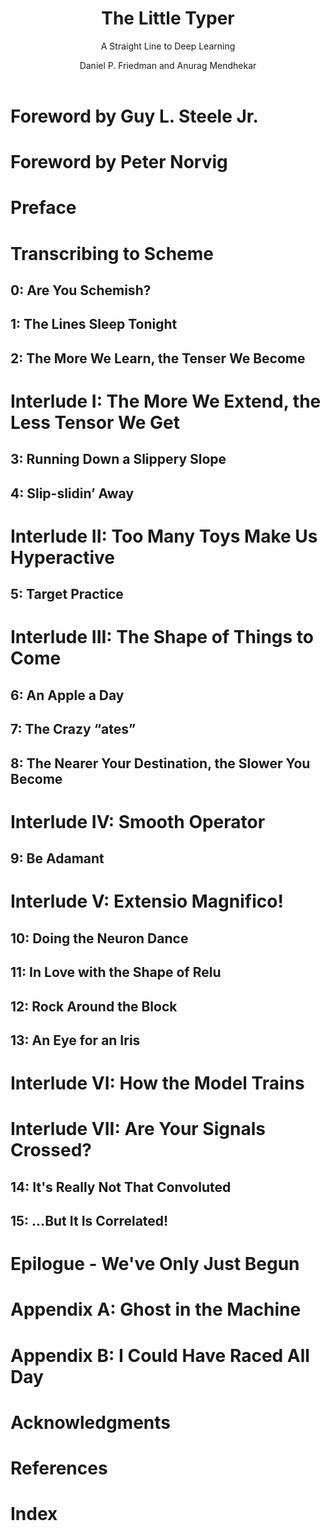 #+TITLE: The Little Typer
#+SUBTITLE: A Straight Line to Deep Learning
#+VERSION: 2023
#+AUTHOR: Daniel P. Friedman and Anurag Mendhekar
#+Drawings by: Qingqing Su
#+FOREWORD by: Guy L. Steele Jr. and Peter Norvig
#+STARTUP: entitiespretty
#+STARTUP: indent
#+STARTUP: overview

* Foreword by Guy L. Steele Jr.
* Foreword by Peter Norvig
* Preface
* Transcribing to Scheme
** 0: Are You Schemish?
** 1: The Lines Sleep Tonight
** 2: The More We Learn, the Tenser We Become

* Interlude I: The More We Extend, the Less Tensor We Get
** 3: Running Down a Slippery Slope
** 4: Slip-slidin’ Away

* Interlude II: Too Many Toys Make Us Hyperactive
** 5: Target Practice

* Interlude III: The Shape of Things to Come
** 6: An Apple a Day
** 7: The Crazy “ates”
** 8: The Nearer Your Destination, the Slower You Become

* Interlude IV: Smooth Operator
** 9: Be Adamant

* Interlude V: Extensio Magnifico!
** 10: Doing the Neuron Dance
** 11: In Love with the Shape of Relu
** 12: Rock Around the Block
** 13: An Eye for an Iris

* Interlude VI: How the Model Trains
* Interlude VII: Are Your Signals Crossed?
** 14: It's Really Not That Convoluted
** 15: …But It Is Correlated!

* Epilogue - We've Only Just Begun
* Appendix A: Ghost in the Machine
* Appendix B: I Could Have Raced All Day
* Acknowledgments
* References
* Index
